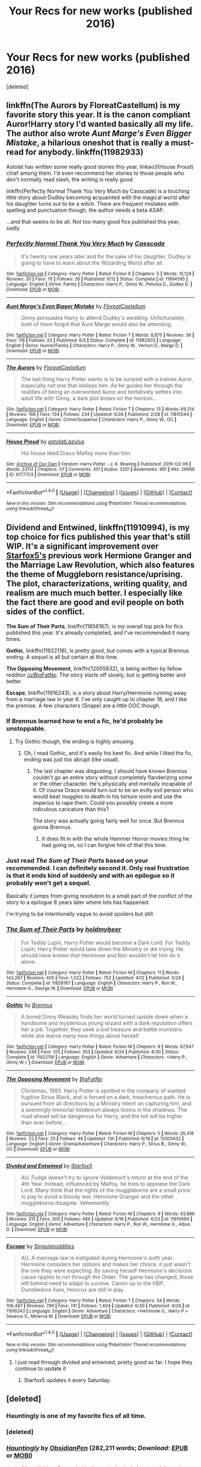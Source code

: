 #+TITLE: Your Recs for new works (published 2016)

* Your Recs for new works (published 2016)
:PROPERTIES:
:Score: 30
:DateUnix: 1467424428.0
:DateShort: 2016-Jul-02
:FlairText: Discussion
:END:
[deleted]


** linkffn(The Aurors by FloreatCastellum) is my favorite story this year. It is the canon compliant Auror!Harry story I'd wanted basically all my life. The author also wrote /Aunt Marge's Even Bigger Mistake/, a hilarious oneshot that is really a must-read for anybody. linkffn(11982933)

Astolat has written some really good stories this year, linkao3(House Proud) chief among them. I'd even recommend her stories to those people who don't normally read slash, the writing is really good.

linkffn(Perfectly Normal Thank You Very Much by Casscade) is a touching little story about Dudley becoming acquainted with the magical world after his daughter turns out to be a witch. There are frequent mistakes with spelling and punctuation though, the author needs a beta ASAP.

...and that seems to be all. Not too many good fics published this year, sadly.
:PROPERTIES:
:Author: PsychoGeek
:Score: 12
:DateUnix: 1467436896.0
:DateShort: 2016-Jul-02
:END:

*** [[http://www.fanfiction.net/s/11994595/1/][*/Perfectly Normal Thank You Very Much/*]] by [[https://www.fanfiction.net/u/7949415/Casscade][/Casscade/]]

#+begin_quote
  It's twenty one years later and for the sake of his daughter, Dudley is going to have to learn about the Wizarding World after all.
#+end_quote

^{/Site/: [[http://www.fanfiction.net/][fanfiction.net]] *|* /Category/: Harry Potter *|* /Rated/: Fiction K *|* /Chapters/: 5 *|* /Words/: 15,128 *|* /Reviews/: 30 *|* /Favs/: 76 *|* /Follows/: 26 *|* /Published/: 6/12 *|* /Status/: Complete *|* /id/: 11994595 *|* /Language/: English *|* /Genre/: Family *|* /Characters/: Harry P., Ginny W., Petunia D., Dudley D. *|* /Download/: [[http://www.ff2ebook.com/old/ffn-bot/index.php?id=11994595&source=ff&filetype=epub][EPUB]] or [[http://www.ff2ebook.com/old/ffn-bot/index.php?id=11994595&source=ff&filetype=mobi][MOBI]]}

--------------

[[http://www.fanfiction.net/s/11982933/1/][*/Aunt Marge's Even Bigger Mistake/*]] by [[https://www.fanfiction.net/u/6993240/FloreatCastellum][/FloreatCastellum/]]

#+begin_quote
  Ginny persuades Harry to attend Dudley's wedding. Unfortunately, both of them forgot that Aunt Marge would also be attending.
#+end_quote

^{/Site/: [[http://www.fanfiction.net/][fanfiction.net]] *|* /Category/: Harry Potter *|* /Rated/: Fiction T *|* /Words/: 8,875 *|* /Reviews/: 36 *|* /Favs/: 118 *|* /Follows/: 20 *|* /Published/: 6/5 *|* /Status/: Complete *|* /id/: 11982933 *|* /Language/: English *|* /Genre/: Humor/Family *|* /Characters/: Harry P., Ginny W., Vernon D., Marge D. *|* /Download/: [[http://www.ff2ebook.com/old/ffn-bot/index.php?id=11982933&source=ff&filetype=epub][EPUB]] or [[http://www.ff2ebook.com/old/ffn-bot/index.php?id=11982933&source=ff&filetype=mobi][MOBI]]}

--------------

[[http://www.fanfiction.net/s/11815544/1/][*/The Aurors/*]] by [[https://www.fanfiction.net/u/6993240/FloreatCastellum][/FloreatCastellum/]]

#+begin_quote
  The last thing Harry Potter wants is to be lumped with a trainee Auror, especially not one that idolises him. As he guides her through the realities of being an overworked Auror and tentatively settles into adult life with Ginny, a dark plot brews on the horizon...
#+end_quote

^{/Site/: [[http://www.fanfiction.net/][fanfiction.net]] *|* /Category/: Harry Potter *|* /Rated/: Fiction T *|* /Chapters/: 15 *|* /Words/: 69,314 *|* /Reviews/: 166 *|* /Favs/: 134 *|* /Follows/: 234 *|* /Updated/: 6/26 *|* /Published/: 2/28 *|* /id/: 11815544 *|* /Language/: English *|* /Genre/: Crime/Suspense *|* /Characters/: Harry P., Ginny W., OC *|* /Download/: [[http://www.ff2ebook.com/old/ffn-bot/index.php?id=11815544&source=ff&filetype=epub][EPUB]] or [[http://www.ff2ebook.com/old/ffn-bot/index.php?id=11815544&source=ff&filetype=mobi][MOBI]]}

--------------

[[http://archiveofourown.org/works/6177703][*/House Proud/*]] by [[http://archiveofourown.org/users/astolat/pseuds/astolathttp://archiveofourown.org/users/Lazulus/pseuds/Lazulus][/astolatLazulus/]]

#+begin_quote
  His house liked Draco Malfoy more than him.
#+end_quote

^{/Site/: [[http://www.archiveofourown.org/][Archive of Our Own]] *|* /Fandom/: Harry Potter - J. K. Rowling *|* /Published/: 2016-03-06 *|* /Words/: 23112 *|* /Chapters/: 1/1 *|* /Comments/: 301 *|* /Kudos/: 3201 *|* /Bookmarks/: 961 *|* /Hits/: 29998 *|* /ID/: 6177703 *|* /Download/: [[http://archiveofourown.org/downloads/as/astolat/6177703/House%20Proud.epub?updated_at=1459783220][EPUB]] or [[http://archiveofourown.org/downloads/as/astolat/6177703/House%20Proud.mobi?updated_at=1459783220][MOBI]]}

--------------

*FanfictionBot*^{1.4.0} *|* [[[https://github.com/tusing/reddit-ffn-bot/wiki/Usage][Usage]]] | [[[https://github.com/tusing/reddit-ffn-bot/wiki/Changelog][Changelog]]] | [[[https://github.com/tusing/reddit-ffn-bot/issues/][Issues]]] | [[[https://github.com/tusing/reddit-ffn-bot/][GitHub]]] | [[[https://www.reddit.com/message/compose?to=tusing][Contact]]]

^{/New in this version: Slim recommendations using/ ffnbot!slim! /Thread recommendations using/ linksub(thread_id)!}
:PROPERTIES:
:Author: FanfictionBot
:Score: 2
:DateUnix: 1467437190.0
:DateShort: 2016-Jul-02
:END:


** *Dividend and Entwined*, linkffn(11910994), is my top choice for fics published this year that's still WIP. It's a significant improvement over [[https://www.fanfiction.net/u/2548648/Starfox5][Starfox5's]] previous work *Hermione Granger and the Marriage Law Revolution*, which also features the theme of Muggleborn resistance/uprising. The plot, characterizations, writing quality, and realism are much much better. I especially like the fact there are good and evil people on both sides of the conflict.

*The Sum of Their Parts*, linkffn(11858167), is my overall top pick for fics published this year. It's already completed, and I've recommended it many times.

*Gothic*, linkffn(11922116), is pretty good, but comes with a typical Brennus ending. A sequel is all but certain at this time.

*The Opposing Movement*, linkffn(12005632), is being written by fellow redditor [[/u/BigFatNo]]. The story starts off slowly, but is getting better and better.

*Escape*, linkffn(11916243), is a story about Harry/Hermione running away from a marriage law in year 6. I've only caught up to chapter 18, and I like the premise. A few characters (Snape) are a little OOC though.
:PROPERTIES:
:Author: InquisitorCOC
:Score: 8
:DateUnix: 1467427212.0
:DateShort: 2016-Jul-02
:END:

*** If Brennus learned how to end a fic, he'd probably be unstoppable.
:PROPERTIES:
:Author: yarglethatblargle
:Score: 3
:DateUnix: 1467427593.0
:DateShort: 2016-Jul-02
:END:

**** Try Gothic though, the ending is highly amusing.
:PROPERTIES:
:Author: InquisitorCOC
:Score: 3
:DateUnix: 1467427681.0
:DateShort: 2016-Jul-02
:END:

***** Oh, I read Gothic, and it's easily his best fic. And while I liked the fic, ending was just too abrupt (like usual).
:PROPERTIES:
:Author: yarglethatblargle
:Score: 1
:DateUnix: 1467434491.0
:DateShort: 2016-Jul-02
:END:

****** The last chapter was disgusting. I should have known Brennus couldn't go an entire story without completely flanderizing some or the other character. He's physically and mentally incapable of it. Of course Draco would turn out to be an evilly evil person who would beat muggles to death in his torture room and use the imperius to rape them. Could you possibly create a more ridiculous caricature than this?

The story was actually going fairly well for once. But Brennus gonna Brennus.
:PROPERTIES:
:Author: PsychoGeek
:Score: 2
:DateUnix: 1467489632.0
:DateShort: 2016-Jul-03
:END:

******* It does fit in with the whole Hammer Horror movies thing he had going on, so I can forgive him of that this time.
:PROPERTIES:
:Author: yarglethatblargle
:Score: 1
:DateUnix: 1467492888.0
:DateShort: 2016-Jul-03
:END:


*** Just read /The Sum of Their Parts/ based on your recommended. I can definitely second it. Only real frustration is that it ends kind of suddenly and with an epilogue so it probably won't get a sequel.

Basically it jumps from giving resolution to a small part of the conflict of the story to a epilogue 8 years later where lots has happened.

I'm trying to be intentionally vague to avoid spoilers but still.
:PROPERTIES:
:Author: space_fountain
:Score: 2
:DateUnix: 1467585947.0
:DateShort: 2016-Jul-04
:END:


*** [[http://www.fanfiction.net/s/11858167/1/][*/The Sum of Their Parts/*]] by [[https://www.fanfiction.net/u/7396284/holdmybeer][/holdmybeer/]]

#+begin_quote
  For Teddy Lupin, Harry Potter would become a Dark Lord. For Teddy Lupin, Harry Potter would take down the Ministry or die trying. He should have known that Hermione and Ron wouldn't let him do it alone.
#+end_quote

^{/Site/: [[http://www.fanfiction.net/][fanfiction.net]] *|* /Category/: Harry Potter *|* /Rated/: Fiction M *|* /Chapters/: 11 *|* /Words/: 143,267 *|* /Reviews/: 405 *|* /Favs/: 1,022 *|* /Follows/: 752 *|* /Updated/: 4/12 *|* /Published/: 3/24 *|* /Status/: Complete *|* /id/: 11858167 *|* /Language/: English *|* /Characters/: Harry P., Ron W., Hermione G., George W. *|* /Download/: [[http://www.ff2ebook.com/old/ffn-bot/index.php?id=11858167&source=ff&filetype=epub][EPUB]] or [[http://www.ff2ebook.com/old/ffn-bot/index.php?id=11858167&source=ff&filetype=mobi][MOBI]]}

--------------

[[http://www.fanfiction.net/s/11922116/1/][*/Gothic/*]] by [[https://www.fanfiction.net/u/4577618/Brennus][/Brennus/]]

#+begin_quote
  A bored Ginny Weasley finds her world turned upside down when a handsome and mysterious young wizard with a dark reputation offers her a job. Together, they seek a lost treasure and battle monsters while she learns many new things about herself.
#+end_quote

^{/Site/: [[http://www.fanfiction.net/][fanfiction.net]] *|* /Category/: Harry Potter *|* /Rated/: Fiction M *|* /Chapters/: 9 *|* /Words/: 67,647 *|* /Reviews/: 248 *|* /Favs/: 313 *|* /Follows/: 353 *|* /Updated/: 6/24 *|* /Published/: 4/30 *|* /Status/: Complete *|* /id/: 11922116 *|* /Language/: English *|* /Genre/: Adventure *|* /Characters/: <Harry P., Ginny W.> *|* /Download/: [[http://www.ff2ebook.com/old/ffn-bot/index.php?id=11922116&source=ff&filetype=epub][EPUB]] or [[http://www.ff2ebook.com/old/ffn-bot/index.php?id=11922116&source=ff&filetype=mobi][MOBI]]}

--------------

[[http://www.fanfiction.net/s/12005632/1/][*/The Opposing Movement/*]] by [[https://www.fanfiction.net/u/6968922/BigFatNo][/BigFatNo/]]

#+begin_quote
  Christmas, 1993. Harry Potter is spotted in the company of wanted fugitive Sirius Black, and is forced on a dark, treacherous path. He is pursued from all directions by a Ministry intent on capturing him, and a seemingly immortal Voldemort always looms in the shadows. The road ahead will be dangerous for Harry, and the toll will be higher than ever before...
#+end_quote

^{/Site/: [[http://www.fanfiction.net/][fanfiction.net]] *|* /Category/: Harry Potter *|* /Rated/: Fiction M *|* /Chapters/: 5 *|* /Words/: 26,418 *|* /Reviews/: 22 *|* /Favs/: 25 *|* /Follows/: 48 *|* /Updated/: 13h *|* /Published/: 6/18 *|* /id/: 12005632 *|* /Language/: English *|* /Genre/: Drama/Adventure *|* /Characters/: Harry P., Sirius B., Ginny W., OC *|* /Download/: [[http://www.ff2ebook.com/old/ffn-bot/index.php?id=12005632&source=ff&filetype=epub][EPUB]] or [[http://www.ff2ebook.com/old/ffn-bot/index.php?id=12005632&source=ff&filetype=mobi][MOBI]]}

--------------

[[http://www.fanfiction.net/s/11910994/1/][*/Divided and Entwined/*]] by [[https://www.fanfiction.net/u/2548648/Starfox5][/Starfox5/]]

#+begin_quote
  AU. Fudge doesn't try to ignore Voldemort's return at the end of the 4th Year. Instead, influenced by Malfoy, he tries to appease the Dark Lord. Many think that the rights of the muggleborns are a small price to pay to avoid a bloody war. Hermione Granger and the other muggleborns disagree. Vehemently.
#+end_quote

^{/Site/: [[http://www.fanfiction.net/][fanfiction.net]] *|* /Category/: Harry Potter *|* /Rated/: Fiction M *|* /Chapters/: 9 *|* /Words/: 93,886 *|* /Reviews/: 215 *|* /Favs/: 300 *|* /Follows/: 486 *|* /Updated/: 6/18 *|* /Published/: 4/23 *|* /id/: 11910994 *|* /Language/: English *|* /Genre/: Adventure *|* /Characters/: Harry P., Ron W., Hermione G., Albus D. *|* /Download/: [[http://www.ff2ebook.com/old/ffn-bot/index.php?id=11910994&source=ff&filetype=epub][EPUB]] or [[http://www.ff2ebook.com/old/ffn-bot/index.php?id=11910994&source=ff&filetype=mobi][MOBI]]}

--------------

[[http://www.fanfiction.net/s/11916243/1/][*/Escape/*]] by [[https://www.fanfiction.net/u/6921337/Singularoddities][/Singularoddities/]]

#+begin_quote
  AU. A marriage law is instigated during Hermione's sixth year. Hermione considers her options and makes her choice, it just wasn't the one they were expecting. By saving herself Hermione's decisions cause ripples to run through the Order. The game has changed, those left behind need to adapt to survive. Canon up to the HBP, Dumbledore lives, Horcrux are still in play
#+end_quote

^{/Site/: [[http://www.fanfiction.net/][fanfiction.net]] *|* /Category/: Harry Potter *|* /Rated/: Fiction T *|* /Chapters/: 34 *|* /Words/: 109,467 *|* /Reviews/: 796 *|* /Favs/: 741 *|* /Follows/: 1,404 *|* /Updated/: 6/30 *|* /Published/: 4/26 *|* /id/: 11916243 *|* /Language/: English *|* /Genre/: Adventure *|* /Characters/: <Hermione G., Harry P.> Severus S., Minerva M. *|* /Download/: [[http://www.ff2ebook.com/old/ffn-bot/index.php?id=11916243&source=ff&filetype=epub][EPUB]] or [[http://www.ff2ebook.com/old/ffn-bot/index.php?id=11916243&source=ff&filetype=mobi][MOBI]]}

--------------

*FanfictionBot*^{1.4.0} *|* [[[https://github.com/tusing/reddit-ffn-bot/wiki/Usage][Usage]]] | [[[https://github.com/tusing/reddit-ffn-bot/wiki/Changelog][Changelog]]] | [[[https://github.com/tusing/reddit-ffn-bot/issues/][Issues]]] | [[[https://github.com/tusing/reddit-ffn-bot/][GitHub]]] | [[[https://www.reddit.com/message/compose?to=tusing][Contact]]]

^{/New in this version: Slim recommendations using/ ffnbot!slim! /Thread recommendations using/ linksub(thread_id)!}
:PROPERTIES:
:Author: FanfictionBot
:Score: 1
:DateUnix: 1467427268.0
:DateShort: 2016-Jul-02
:END:

**** I just read through divided and entwined, pretty good so far. I hope they continue to update it
:PROPERTIES:
:Author: Mrs_Black_21
:Score: 1
:DateUnix: 1467593658.0
:DateShort: 2016-Jul-04
:END:

***** Starfox5 updates it every Saturday.
:PROPERTIES:
:Author: InquisitorCOC
:Score: 1
:DateUnix: 1467940757.0
:DateShort: 2016-Jul-08
:END:


** [deleted]
:PROPERTIES:
:Score: 7
:DateUnix: 1467425492.0
:DateShort: 2016-Jul-02
:END:

*** Hauntingly is one of my favorite fics of all time.
:PROPERTIES:
:Author: FreakingTea
:Score: 2
:DateUnix: 1467549856.0
:DateShort: 2016-Jul-03
:END:


*** [deleted]
:PROPERTIES:
:Score: 1
:DateUnix: 1467425529.0
:DateShort: 2016-Jul-02
:END:


*** [[http://www.fanfiction.net/s/11685657/1/][*/Hauntingly/*]] by [[https://www.fanfiction.net/u/6778783/ObsidianPen][/ObsidianPen/]] (282,211 words; /Download/: [[http://www.ff2ebook.com/old/ffn-bot/index.php?id=11685657&source=ff&filetype=epub][EPUB]] or [[http://www.ff2ebook.com/old/ffn-bot/index.php?id=11685657&source=ff&filetype=mobi][MOBI]])

#+begin_quote
  Alive. Hidden. Concealed in the metaphorical closet, and the ominous, creaking footsteps outside belong to a monster... He's sniffing the air in anticipation. He's craving more than the scent. Intoxicated by his own bloodlust, and a single, fleeting moment of weakness is all he needs. "...I will have you..." Eventual HP/LV/TR. Sequel to 'Mine'.
#+end_quote

[[http://www.fanfiction.net/s/11762850/1/][*/Harry Potter and the Accidental Horcrux/*]] by [[https://www.fanfiction.net/u/3306612/the-Imaginizer][/the Imaginizer/]] (174,873 words; /Download/: [[http://www.ff2ebook.com/old/ffn-bot/index.php?id=11762850&source=ff&filetype=epub][EPUB]] or [[http://www.ff2ebook.com/old/ffn-bot/index.php?id=11762850&source=ff&filetype=mobi][MOBI]])

#+begin_quote
  In which Harry Potter learns that friends can be made in the unlikeliest of places...even in your own head.
#+end_quote

[[http://www.fanfiction.net/s/11538927/1/][*/Mine/*]] by [[https://www.fanfiction.net/u/6778783/ObsidianPen][/ObsidianPen/]] (32,124 words, complete; /Download/: [[http://www.ff2ebook.com/old/ffn-bot/index.php?id=11538927&source=ff&filetype=epub][EPUB]] or [[http://www.ff2ebook.com/old/ffn-bot/index.php?id=11538927&source=ff&filetype=mobi][MOBI]])

#+begin_quote
  He opened his mouth to speak, but he was cut off by an icy statement that caused the hairs on his entire body to stand erect. "I know what you are, Harry Potter... Death will never touch you." SLASH, HP/LV. Darkly disturbing and all sorts of twisted- a story of abduction, possession, and manic obsession. SEQUEL posted: Hauntingly
#+end_quote

[[http://www.fanfiction.net/s/11740014/1/][*/Can Your Friends Do This?/*]] by [[https://www.fanfiction.net/u/3996465/Watermelonsmellinfellon][/Watermelonsmellinfellon/]] (120,409 words; /Download/: [[http://www.ff2ebook.com/old/ffn-bot/index.php?id=11740014&source=ff&filetype=epub][EPUB]] or [[http://www.ff2ebook.com/old/ffn-bot/index.php?id=11740014&source=ff&filetype=mobi][MOBI]])

#+begin_quote
  Tsume Yuki's, 'Ain't Never Had a Friend Like Me' prompt. MoD Hari is sealed inside a genie bottle and tossed into the Veil. Only the interference of Death stops her from being enslaved. When Naruto comes into possession of the bottle and frees Hari from her prison, she gets attached and decides to help him, changing everything we know. Hari/Kakashi Naruto/Sasuke. Deal With It!
#+end_quote

[[http://www.fanfiction.net/s/11798489/1/][*/Harry Potter and the Elemental Nations/*]] by [[https://www.fanfiction.net/u/25276/Clow-Angel][/Clow Angel/]] (12,629 words; /Download/: [[http://www.ff2ebook.com/old/ffn-bot/index.php?id=11798489&source=ff&filetype=epub][EPUB]] or [[http://www.ff2ebook.com/old/ffn-bot/index.php?id=11798489&source=ff&filetype=mobi][MOBI]])

#+begin_quote
  A summoning gone awry pulls Harry from his ancestral home into the middle of a battle between the Sannin and giant talking animals. More than a little confused but soldiering on despite the strange place he now calls reality, Harry goes on to baffle the Elemental Nations with his acts of magic. Perhaps he'll even find what he couldn't in his home world: love. [Slash]
#+end_quote

--------------

/slim!FanfictionBot/^{1.4.0}.
:PROPERTIES:
:Author: FanfictionBot
:Score: 1
:DateUnix: 1467425706.0
:DateShort: 2016-Jul-02
:END:


** [[https://www.fanfiction.net/s/12010117/1/Ground-Hog-Day][Ground Hog Day]] linkffn(12010117) - Harry, Snape, and Hermione get stuck in a time loop. Amusing, well-written gen. The ending is a little abrupt, but that's my only complaint.
:PROPERTIES:
:Author: AbridgedTooFar
:Score: 4
:DateUnix: 1467427326.0
:DateShort: 2016-Jul-02
:END:

*** [[http://www.fanfiction.net/s/12010117/1/][*/Ground Hog Day/*]] by [[https://www.fanfiction.net/u/4268346/Magica-Draconia][/Magica Draconia/]]

#+begin_quote
  Harry and/or Snape find themselves reliving the same span of time over and over again. What caused this phenomenon, and just how are they to get out of it? Are both wizards aware that time is repeating itself, or just one of them? And just what is it about this one day that it just refuses to end?
#+end_quote

^{/Site/: [[http://www.fanfiction.net/][fanfiction.net]] *|* /Category/: Harry Potter *|* /Rated/: Fiction K+ *|* /Words/: 11,235 *|* /Reviews/: 7 *|* /Favs/: 29 *|* /Follows/: 3 *|* /Published/: 6/21 *|* /Status/: Complete *|* /id/: 12010117 *|* /Language/: English *|* /Genre/: Humor *|* /Characters/: Harry P., Ron W., Hermione G., Severus S. *|* /Download/: [[http://www.ff2ebook.com/old/ffn-bot/index.php?id=12010117&source=ff&filetype=epub][EPUB]] or [[http://www.ff2ebook.com/old/ffn-bot/index.php?id=12010117&source=ff&filetype=mobi][MOBI]]}

--------------

*FanfictionBot*^{1.4.0} *|* [[[https://github.com/tusing/reddit-ffn-bot/wiki/Usage][Usage]]] | [[[https://github.com/tusing/reddit-ffn-bot/wiki/Changelog][Changelog]]] | [[[https://github.com/tusing/reddit-ffn-bot/issues/][Issues]]] | [[[https://github.com/tusing/reddit-ffn-bot/][GitHub]]] | [[[https://www.reddit.com/message/compose?to=tusing][Contact]]]

^{/New in this version: Slim recommendations using/ ffnbot!slim! /Thread recommendations using/ linksub(thread_id)!}
:PROPERTIES:
:Author: FanfictionBot
:Score: 1
:DateUnix: 1467427339.0
:DateShort: 2016-Jul-02
:END:


** [deleted]
:PROPERTIES:
:Score: 4
:DateUnix: 1467449731.0
:DateShort: 2016-Jul-02
:END:

*** u/yarglethatblargle:
#+begin_quote
  It's mostly on canon-rails and he's shorehorned in not only Ron and Hermione, but even a Ginny pairing. I'm quite disappointed, but it's still better than most fanfiction so I will read and recommend it.
#+end_quote

There's an authors note, and I honestly don't remember which of the fics it was in that talked about this. What he's doing with this series is exploring how a Slytherin!Harry would react to all the things that happened to canon-Harry, instead of creating a divergent AU ala What You Leave Behind, The One He Feared, and so on and so forth. And this is the only way for him to do that, without resorting to a collection of one-shots based on the idea like linkffn(What Would Slytherin Harry Do?).
:PROPERTIES:
:Author: yarglethatblargle
:Score: 4
:DateUnix: 1467452016.0
:DateShort: 2016-Jul-02
:END:

**** [[http://www.fanfiction.net/s/3559907/1/][*/What Would Slytherin Harry Do?/*]] by [[https://www.fanfiction.net/u/559963/Big-D-on-a-Diet][/Big D on a Diet/]]

#+begin_quote
  An ongoing series of one shot stories exploring how Slytherin!Harry would have handled key moments from the books. Events will appear out of order, so don't be surprised if it jumps around. Small but important edit made to Chapter Five
#+end_quote

^{/Site/: [[http://www.fanfiction.net/][fanfiction.net]] *|* /Category/: Harry Potter *|* /Rated/: Fiction M *|* /Chapters/: 8 *|* /Words/: 44,417 *|* /Reviews/: 618 *|* /Favs/: 2,989 *|* /Follows/: 2,321 *|* /Updated/: 1/21/2010 *|* /Published/: 5/27/2007 *|* /id/: 3559907 *|* /Language/: English *|* /Genre/: Humor/Adventure *|* /Characters/: Harry P. *|* /Download/: [[http://www.ff2ebook.com/old/ffn-bot/index.php?id=3559907&source=ff&filetype=epub][EPUB]] or [[http://www.ff2ebook.com/old/ffn-bot/index.php?id=3559907&source=ff&filetype=mobi][MOBI]]}

--------------

*FanfictionBot*^{1.4.0} *|* [[[https://github.com/tusing/reddit-ffn-bot/wiki/Usage][Usage]]] | [[[https://github.com/tusing/reddit-ffn-bot/wiki/Changelog][Changelog]]] | [[[https://github.com/tusing/reddit-ffn-bot/issues/][Issues]]] | [[[https://github.com/tusing/reddit-ffn-bot/][GitHub]]] | [[[https://www.reddit.com/message/compose?to=tusing][Contact]]]

^{/New in this version: Slim recommendations using/ ffnbot!slim! /Thread recommendations using/ linksub(thread_id)!}
:PROPERTIES:
:Author: FanfictionBot
:Score: 1
:DateUnix: 1467452048.0
:DateShort: 2016-Jul-02
:END:


*** I enjoy reading The Pureblood Pretense, but I find myself disagreeing or outright hating the authors additions to canon. The whole cores thing is a good example. But it's the little things like in the second book when a bunch of pureblood children sit down to talk genetics or sirius living in grimmauld place

Rigel is also a super duper genius which kind of dehumanizes the character somewhat for me.
:PROPERTIES:
:Author: Faeriniel
:Score: 2
:DateUnix: 1467500848.0
:DateShort: 2016-Jul-03
:END:

**** The cores isn't great, but I would say that it's at least done better than many other stories with cores. It at least serves a purpose.
:PROPERTIES:
:Author: canopus12
:Score: 2
:DateUnix: 1467654666.0
:DateShort: 2016-Jul-04
:END:

***** True. It's probably a more glaring issue because the rest of the work is so good. It's odd to have these sudden drops into tired tropes.
:PROPERTIES:
:Author: Faeriniel
:Score: 1
:DateUnix: 1467679130.0
:DateShort: 2016-Jul-05
:END:


*** [[http://www.fanfiction.net/s/11911497/1/][*/The Futile Facade/*]] by [[https://www.fanfiction.net/u/3489773/murkybluematter][/murkybluematter/]]

#+begin_quote
  Harriet Potter is back for a fourth year of quietly masquerading as her pureblooded cousin in order to pursue her dream. There are those in the Wizarding World who refuse to see her fade into the background, however, and when the forces she's been ignoring conspire to bring her to the fore, it will take everything she has to see her artifice through. Alanna the Lioness take on HP4.
#+end_quote

^{/Site/: [[http://www.fanfiction.net/][fanfiction.net]] *|* /Category/: Harry Potter *|* /Rated/: Fiction T *|* /Chapters/: 3 *|* /Words/: 95,729 *|* /Reviews/: 688 *|* /Favs/: 559 *|* /Follows/: 569 *|* /Updated/: 6/13 *|* /Published/: 4/23 *|* /id/: 11911497 *|* /Language/: English *|* /Genre/: Adventure/Drama *|* /Characters/: Harry P., OC *|* /Download/: [[http://www.ff2ebook.com/old/ffn-bot/index.php?id=11911497&source=ff&filetype=epub][EPUB]] or [[http://www.ff2ebook.com/old/ffn-bot/index.php?id=11911497&source=ff&filetype=mobi][MOBI]]}

--------------

[[http://www.fanfiction.net/s/11944194/1/][*/Harry Potter and the Mirror of the Soul/*]] by [[https://www.fanfiction.net/u/2711324/DrizzleWizzle][/DrizzleWizzle/]]

#+begin_quote
  (6/7) After Voldemort was revealed at the Department of Mysteries, open war erupted in the wizarding world. Dumbledore has offered to take Harry as an apprentice, with the goal of teaching Harry sorcery - the manipulation of magic in its purest form. Harry is happy to learn, but Dumbledore seems to have another agenda...
#+end_quote

^{/Site/: [[http://www.fanfiction.net/][fanfiction.net]] *|* /Category/: Harry Potter *|* /Rated/: Fiction T *|* /Chapters/: 3 *|* /Words/: 12,977 *|* /Reviews/: 103 *|* /Favs/: 306 *|* /Follows/: 442 *|* /Updated/: 6/24 *|* /Published/: 5/13 *|* /id/: 11944194 *|* /Language/: English *|* /Genre/: Adventure *|* /Download/: [[http://www.ff2ebook.com/old/ffn-bot/index.php?id=11944194&source=ff&filetype=epub][EPUB]] or [[http://www.ff2ebook.com/old/ffn-bot/index.php?id=11944194&source=ff&filetype=mobi][MOBI]]}

--------------

*FanfictionBot*^{1.4.0} *|* [[[https://github.com/tusing/reddit-ffn-bot/wiki/Usage][Usage]]] | [[[https://github.com/tusing/reddit-ffn-bot/wiki/Changelog][Changelog]]] | [[[https://github.com/tusing/reddit-ffn-bot/issues/][Issues]]] | [[[https://github.com/tusing/reddit-ffn-bot/][GitHub]]] | [[[https://www.reddit.com/message/compose?to=tusing][Contact]]]

^{/New in this version: Slim recommendations using/ ffnbot!slim! /Thread recommendations using/ linksub(thread_id)!}
:PROPERTIES:
:Author: FanfictionBot
:Score: 1
:DateUnix: 1467449745.0
:DateShort: 2016-Jul-02
:END:


** The very rare Witcher crossover linkffn(The Lesser Kindness) by a fellow redditor [[/u/zeitgeist84]]. A very well written crossover dealing with Potter and crew being born in the Witcher setting. It also mirrors how the books are written: several short stories detailing the adventures of the MC.
:PROPERTIES:
:Author: firingmahlazors
:Score: 4
:DateUnix: 1467474036.0
:DateShort: 2016-Jul-02
:END:

*** [[http://www.fanfiction.net/s/11804414/1/][*/The Lesser Kindness/*]] by [[https://www.fanfiction.net/u/1549688/Zeitgeist84][/Zeitgeist84/]]

#+begin_quote
  It goes without saying that a Witcher's life is one of thankless peril. Mutations, vagrancy, a profession of murder, and all they get for it are insults and a few pieces of gold to tide them over to the next contract. Yes, life is bad enough for one witcher, but two, in one small village? In that case, peril doesn't quite do it justice.
#+end_quote

^{/Site/: [[http://www.fanfiction.net/][fanfiction.net]] *|* /Category/: Harry Potter + Witcher Crossover *|* /Rated/: Fiction M *|* /Chapters/: 9 *|* /Words/: 50,006 *|* /Reviews/: 35 *|* /Favs/: 86 *|* /Follows/: 117 *|* /Updated/: 6/2 *|* /Published/: 2/21 *|* /id/: 11804414 *|* /Language/: English *|* /Genre/: Adventure/Mystery *|* /Characters/: Harry P., Ron W., Hermione G., Geralt of Rivia *|* /Download/: [[http://www.ff2ebook.com/old/ffn-bot/index.php?id=11804414&source=ff&filetype=epub][EPUB]] or [[http://www.ff2ebook.com/old/ffn-bot/index.php?id=11804414&source=ff&filetype=mobi][MOBI]]}

--------------

*FanfictionBot*^{1.4.0} *|* [[[https://github.com/tusing/reddit-ffn-bot/wiki/Usage][Usage]]] | [[[https://github.com/tusing/reddit-ffn-bot/wiki/Changelog][Changelog]]] | [[[https://github.com/tusing/reddit-ffn-bot/issues/][Issues]]] | [[[https://github.com/tusing/reddit-ffn-bot/][GitHub]]] | [[[https://www.reddit.com/message/compose?to=tusing][Contact]]]

^{/New in this version: Slim recommendations using/ ffnbot!slim! /Thread recommendations using/ linksub(thread_id)!}
:PROPERTIES:
:Author: FanfictionBot
:Score: 1
:DateUnix: 1467474068.0
:DateShort: 2016-Jul-02
:END:


** I primarily read slash, so these are all slash fics.

[[http://archiveofourown.org/works/4707098][If the Sun Goes Black]] and the prequel [[http://archiveofourown.org/works/6264406/chapters/14353156][There Is Always the Moon]] were written this year and are great. There is Always the Moon is the better of the two and is much longer. I would give a quick summary here, but there are some cool twists and reveals and I don't want to give anything away. Read them in the order of If the Sun Goes Black first because otherwise the plot twists are nowhere near as good.

[[http://archiveofourown.org/works/5625616/chapters/12957970][Stop and Stare]] - Saras_Girl's 2015 advent fic was really good. In this Draco runs an animal sanctuary at the manor and Harry owns a company designing/building magical tents and sheds and stuff. This is a really unusual love story where they both know they are falling in love but do not address it hardly at all until the end - I really loved that. The animals (a Saras_Girl signature) were all beautifully written and Harry and Draco were so richly characterized I felt like I knew them. Loved loved loved this as always. Can't wait for her next fic! linkao3(5625616)
:PROPERTIES:
:Author: gotkate86
:Score: 3
:DateUnix: 1467508634.0
:DateShort: 2016-Jul-03
:END:

*** [[http://archiveofourown.org/works/5625616][*/Stop and Stare/*]] by [[http://archiveofourown.org/users/Saras_Girl/pseuds/Saras_Girl][/Saras_Girl/]]

#+begin_quote
  Harry's life is full of care, he has no time to stop or stare; he has no time for anyone's shit, until his friends aren't having it. A story about the unravelly things. 2015 advent fic.
#+end_quote

^{/Site/: [[http://www.archiveofourown.org/][Archive of Our Own]] *|* /Fandom/: Harry Potter - J. K. Rowling *|* /Published/: 2016-01-03 *|* /Completed/: 2016-01-03 *|* /Words/: 78395 *|* /Chapters/: 25/25 *|* /Comments/: 331 *|* /Kudos/: 1029 *|* /Bookmarks/: 285 *|* /Hits/: 14555 *|* /ID/: 5625616 *|* /Download/: [[http://archiveofourown.org/downloads/Sa/Saras_Girl/5625616/Stop%20and%20Stare.epub?updated_at=1451844252][EPUB]] or [[http://archiveofourown.org/downloads/Sa/Saras_Girl/5625616/Stop%20and%20Stare.mobi?updated_at=1451844252][MOBI]]}

--------------

*FanfictionBot*^{1.4.0} *|* [[[https://github.com/tusing/reddit-ffn-bot/wiki/Usage][Usage]]] | [[[https://github.com/tusing/reddit-ffn-bot/wiki/Changelog][Changelog]]] | [[[https://github.com/tusing/reddit-ffn-bot/issues/][Issues]]] | [[[https://github.com/tusing/reddit-ffn-bot/][GitHub]]] | [[[https://www.reddit.com/message/compose?to=tusing][Contact]]]

^{/New in this version: Slim recommendations using/ ffnbot!slim! /Thread recommendations using/ linksub(thread_id)!}
:PROPERTIES:
:Author: FanfictionBot
:Score: 1
:DateUnix: 1467508659.0
:DateShort: 2016-Jul-03
:END:
